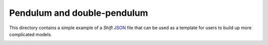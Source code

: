 Pendulum and double-pendulum
============================

This directory contains a simple example of a *Shift* `JSON <http://shift-dynamics.io/file_format/file_format.html>`_ file that can be used as a template for users to build up more complicated models.

.. image:: double_pendulum.png
